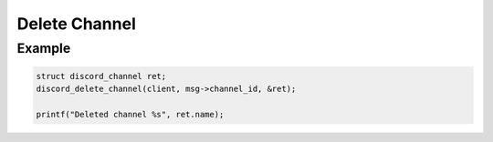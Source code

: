 ..
  Most of our documentation is generated from our source code comments,
    please head to github.com/Cogmasters/concord if you want to contribute!

  The following files contains the documentation used to generate this page: 
  - discord.h (for public datatypes)
  - discord-internal.h (for private datatypes)
  - specs/discord/ (for generated datatypes)

==============
Delete Channel
==============

.. doxygenfunction:: discord_delete_channel

Example
-------

.. code:: c
   
   struct discord_channel ret;
   discord_delete_channel(client, msg->channel_id, &ret);
       
   printf("Deleted channel %s", ret.name);
